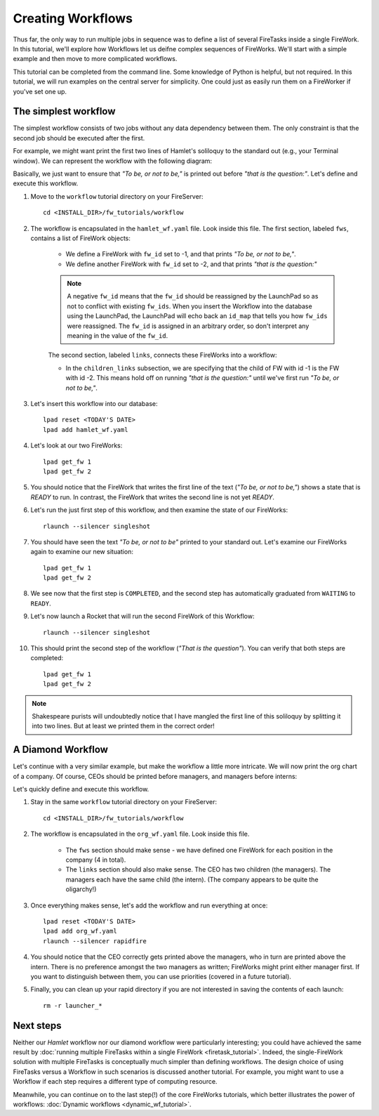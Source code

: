 ==================
Creating Workflows
==================

Thus far, the only way to run multiple jobs in sequence was to define a list of several FireTasks inside a single FireWork. In this tutorial, we'll explore how Workflows let us deifne complex sequences of FireWorks. We'll start with a simple example and then move to more complicated workflows.

This tutorial can be completed from the command line. Some knowledge of Python is helpful, but not required. In this tutorial, we will run examples on the central server for simplicity. One could just as easily run them on a FireWorker if you've set one up.


The simplest workflow
=====================

The simplest workflow consists of two jobs without any data dependency between them. The only constraint is that the second job should be executed after the first.

For example, we might want print the first two lines of Hamlet's soliloquy to the standard out (e.g., your Terminal window). We can represent the workflow with the following diagram:

.. image:: _static/hamlet_wf.png
   :width: 200px
   :align: center
   :alt: Hamlet WF

Basically, we just want to ensure that *"To be, or not to be,"* is printed out before *"that is the question:"*. Let's define and execute this workflow.

1. Move to the ``workflow`` tutorial directory on your FireServer::

    cd <INSTALL_DIR>/fw_tutorials/workflow

#. The workflow is encapsulated in the ``hamlet_wf.yaml`` file. Look inside this file. The first section, labeled ``fws``, contains a list of FireWork objects:

    * We define a FireWork with ``fw_id`` set to -1, and that prints *"To be, or not to be,"*.
    * We define another FireWork with ``fw_id`` set to -2, and that prints *"that is the question:"*

    .. note:: A negative ``fw_id`` means that the ``fw_id`` should be reassigned by the LaunchPad so as not to conflict with existing ``fw_ids``. When you insert the Workflow into the database using the LaunchPad, the LaunchPad will echo back an ``id_map`` that tells you how ``fw_ids`` were reassigned. The ``fw_id`` is assigned in an arbitrary order, so don't interpret any meaning in the value of the ``fw_id``.

    The second section, labeled ``links``, connects these FireWorks into a workflow:

    * In the ``children_links`` subsection, we are specifying that the child of FW with id -1 is the FW with id -2. This means hold off on running *"that is the question:"* until we've first run *"To be, or not to be,"*.

#. Let's insert this workflow into our database::

    lpad reset <TODAY'S DATE>
    lpad add hamlet_wf.yaml

#. Let's look at our two FireWorks::

    lpad get_fw 1
    lpad get_fw 2

#. You should notice that the FireWork that writes the first line of the text (*"To be, or not to be,"*) shows a state that is *READY* to run. In contrast, the FireWork that writes the second line is not yet *READY*.

#. Let's run the just first step of this workflow, and then examine the state of our FireWorks::

    rlaunch --silencer singleshot

#. You should have seen the text *"To be, or not to be"* printed to your standard out. Let's examine our FireWorks again to examine our new situation::

    lpad get_fw 1
    lpad get_fw 2

#. We see now that the first step is ``COMPLETED``, and the second step has automatically graduated from ``WAITING`` to ``READY``.

#. Let's now launch a Rocket that will run the second FireWork of this Workflow::

    rlaunch --silencer singleshot

#. This should print the second step of the workflow (*"That is the question"*). You can verify that both steps are completed::

    lpad get_fw 1
    lpad get_fw 2

.. note:: Shakespeare purists will undoubtedly notice that I have mangled the first line of this soliloquy by splitting it into two lines. But at least we printed them in the correct order!

A Diamond Workflow
==================

Let's continue with a very similar example, but make the workflow a little more intricate. We will now print the org chart of a company. Of course, CEOs should be printed before managers, and managers before interns:

.. image:: _static/org_wf.png
   :width: 400px
   :align: center
   :alt: Org chart WF

Let's quickly define and execute this workflow.

1. Stay in the same ``workflow`` tutorial directory on your FireServer::

    cd <INSTALL_DIR>/fw_tutorials/workflow

#. The workflow is encapsulated in the ``org_wf.yaml`` file. Look inside this file.

    * The ``fws`` section should make sense - we have defined one FireWork for each position in the company (4 in total).
    * The ``links`` section should also make sense. The CEO has two children (the managers). The managers each have the same child (the intern). (The company appears to be quite the oligarchy!)

#. Once everything makes sense, let's add the workflow and run everything at once::

    lpad reset <TODAY'S DATE>
    lpad add org_wf.yaml
    rlaunch --silencer rapidfire

#. You should notice that the CEO correctly gets printed above the managers, who in turn are printed above the intern. There is no preference amongst the two managers as written; FireWorks might print either manager first. If you want to distinguish between them, you can use priorities (covered in a future tutorial).

#. Finally, you can clean up your rapid directory if you are not interested in saving the contents of each launch::

    rm -r launcher_*

Next steps
==========

Neither our *Hamlet* workflow nor our diamond workflow were particularly interesting; you could have achieved the same result by :doc:`running multiple FireTasks within a single FireWork <firetask_tutorial>`. Indeed, the single-FireWork solution with multiple FireTasks is conceptually much simpler than defining workflows. The design choice of using FireTasks versus a Workflow in such scenarios is discussed another tutorial. For example, you might want to use a Workflow if each step requires a different type of computing resource.

Meanwhile, you can continue on to the last step(!) of the core FireWorks tutorials, which better illustrates the power of workflows: :doc:`Dynamic workflows <dynamic_wf_tutorial>`.